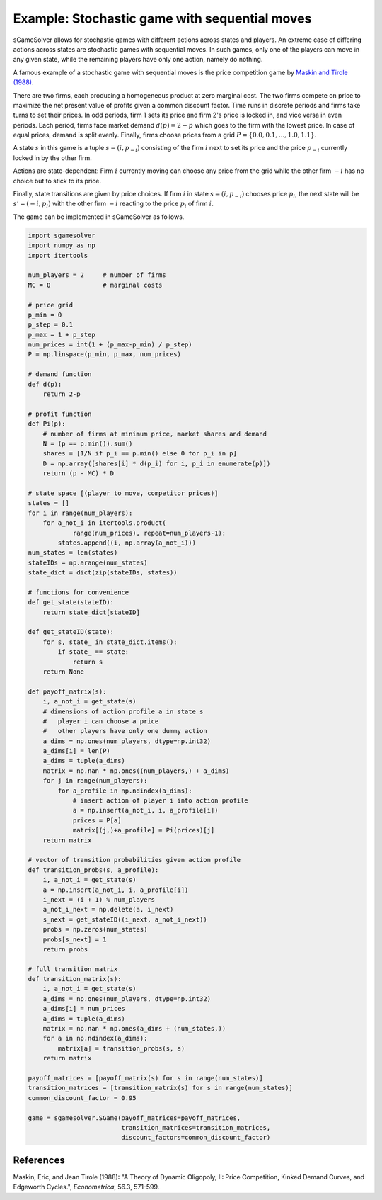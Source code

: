 Example: Stochastic game with sequential moves
==============================================

sGameSolver allows for stochastic games with different actions
across states and players.
An extreme case of differing actions across states are stochastic games
with sequential moves.
In such games, only one of the players can move in any given state,
while the remaining players have only one action, namely do nothing.

A famous example of a stochastic game with sequential moves is
the price competition game by
`Maskin and Tirole (1988) <https://www.jstor.org/stable/1911701>`_.

There are two firms,
each producing a homogeneous product at zero marginal cost.
The two firms compete on price to maximize the net present value
of profits given a common discount factor.
Time runs in discrete periods and firms take turns to set their prices.
In odd periods, firm 1 sets its price and firm 2's price is locked in,
and vice versa in even periods.
Each period, firms face market demand :math:`d(p) = 2 - p`
which goes to the firm with the lowest price.
In case of equal prices, demand is split evenly.
Finally, firms choose prices from a grid
:math:`P = \{0.0, 0.1, ..., 1.0, 1.1\}`.

A state :math:`s` in this game is a tuple :math:`s = (i, p_{-i})`
consisting of the firm :math:`i` next to set its price
and the price :math:`p_{-i}` currently locked in by the other firm.

Actions are state-dependent: Firm :math:`i` currently moving
can choose any price from the grid while the other firm :math:`-i`
has no choice but to stick to its price.

Finally, state transitions are given by price choices.
If firm :math:`i` in state :math:`s = (i, p_{-i})` chooses price :math:`p_i`,
the next state will be :math:`s' = (-i, p_i)` with the other firm :math:`-i`
reacting to the price :math:`p_i` of firm :math:`i`.

The game can be implemented in sGameSolver as follows.

.. code-block:: python

    import sgamesolver
    import numpy as np
    import itertools

    num_players = 2     # number of firms
    MC = 0              # marginal costs

    # price grid
    p_min = 0
    p_step = 0.1
    p_max = 1 + p_step
    num_prices = int(1 + (p_max-p_min) / p_step)
    P = np.linspace(p_min, p_max, num_prices)

    # demand function
    def d(p):
        return 2-p

    # profit function
    def Pi(p):
        # number of firms at minimum price, market shares and demand
        N = (p == p.min()).sum()
        shares = [1/N if p_i == p.min() else 0 for p_i in p]
        D = np.array([shares[i] * d(p_i) for i, p_i in enumerate(p)])
        return (p - MC) * D

    # state space [(player_to_move, competitor_prices)]
    states = []
    for i in range(num_players):
        for a_not_i in itertools.product(
                range(num_prices), repeat=num_players-1):
            states.append((i, np.array(a_not_i)))
    num_states = len(states)
    stateIDs = np.arange(num_states)
    state_dict = dict(zip(stateIDs, states))

    # functions for convenience
    def get_state(stateID):
        return state_dict[stateID]

    def get_stateID(state):
        for s, state_ in state_dict.items():
            if state_ == state:
                return s
        return None

    def payoff_matrix(s):
        i, a_not_i = get_state(s)
        # dimensions of action profile a in state s
        #   player i can choose a price
        #   other players have only one dummy action
        a_dims = np.ones(num_players, dtype=np.int32)
        a_dims[i] = len(P)
        a_dims = tuple(a_dims)
        matrix = np.nan * np.ones((num_players,) + a_dims)
        for j in range(num_players):
            for a_profile in np.ndindex(a_dims):
                # insert action of player i into action profile
                a = np.insert(a_not_i, i, a_profile[i])
                prices = P[a]
                matrix[(j,)+a_profile] = Pi(prices)[j]
        return matrix

    # vector of transition probabilities given action profile
    def transition_probs(s, a_profile):
        i, a_not_i = get_state(s)
        a = np.insert(a_not_i, i, a_profile[i])
        i_next = (i + 1) % num_players
        a_not_i_next = np.delete(a, i_next)
        s_next = get_stateID((i_next, a_not_i_next))
        probs = np.zeros(num_states)
        probs[s_next] = 1
        return probs

    # full transition matrix
    def transition_matrix(s):
        i, a_not_i = get_state(s)
        a_dims = np.ones(num_players, dtype=np.int32)
        a_dims[i] = num_prices
        a_dims = tuple(a_dims)
        matrix = np.nan * np.ones(a_dims + (num_states,))
        for a in np.ndindex(a_dims):
            matrix[a] = transition_probs(s, a)
        return matrix

    payoff_matrices = [payoff_matrix(s) for s in range(num_states)]
    transition_matrices = [transition_matrix(s) for s in range(num_states)]
    common_discount_factor = 0.95

    game = sgamesolver.SGame(payoff_matrices=payoff_matrices,
                             transition_matrices=transition_matrices,
                             discount_factors=common_discount_factor)


References
----------

Maskin, Eric, and Jean Tirole (1988):
"A Theory of Dynamic Oligopoly, II: Price Competition, Kinked Demand Curves, and Edgeworth Cycles.",
*Econometrica*, 56.3, 571-599.
